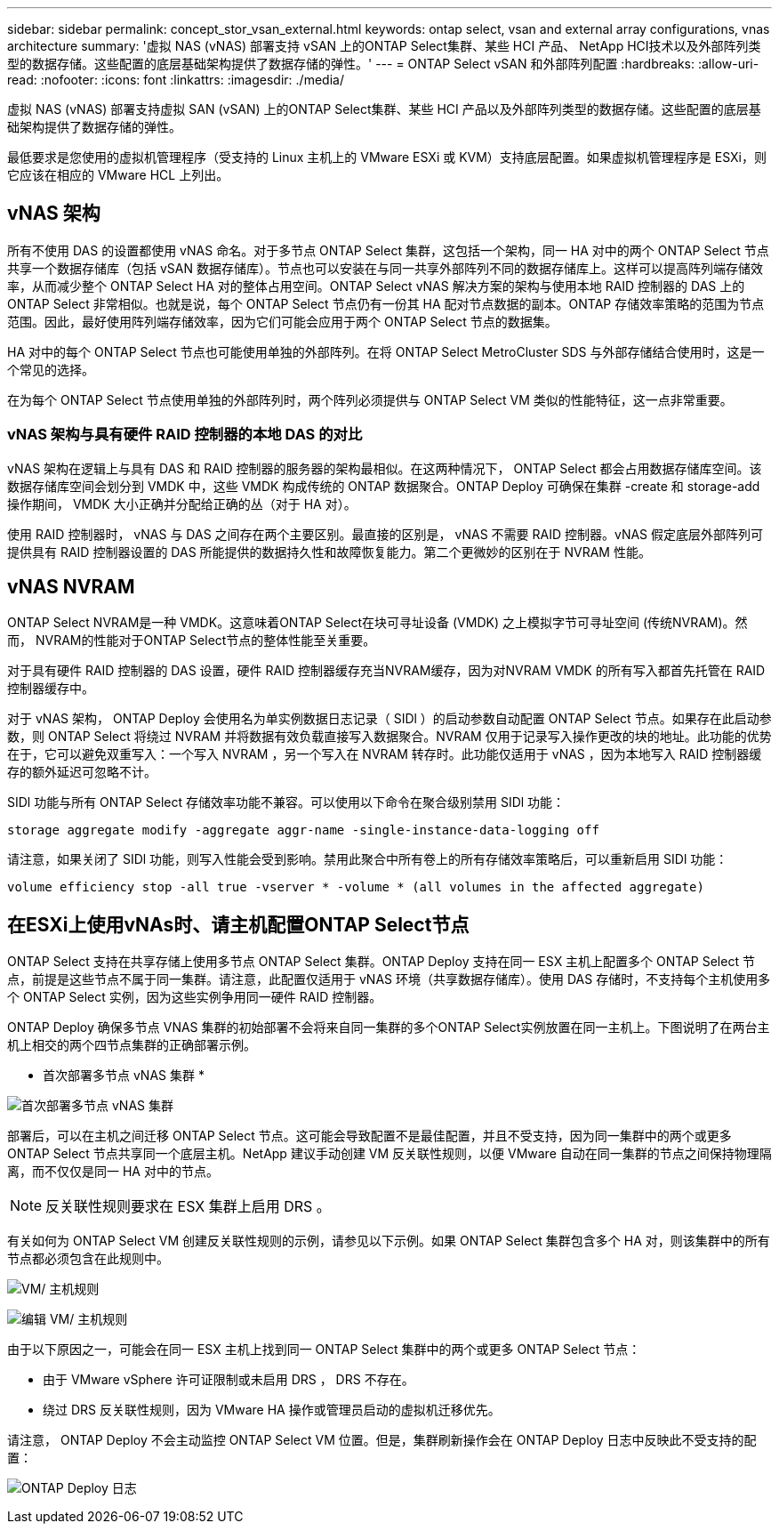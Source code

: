 ---
sidebar: sidebar 
permalink: concept_stor_vsan_external.html 
keywords: ontap select, vsan and external array configurations, vnas architecture 
summary: '虚拟 NAS (vNAS) 部署支持 vSAN 上的ONTAP Select集群、某些 HCI 产品、 NetApp HCI技术以及外部阵列类型的数据存储。这些配置的底层基础架构提供了数据存储的弹性。' 
---
= ONTAP Select vSAN 和外部阵列配置
:hardbreaks:
:allow-uri-read: 
:nofooter: 
:icons: font
:linkattrs: 
:imagesdir: ./media/


[role="lead"]
虚拟 NAS (vNAS) 部署支持虚拟 SAN (vSAN) 上的ONTAP Select集群、某些 HCI 产品以及外部阵列类型的数据存储。这些配置的底层基础架构提供了数据存储的弹性。

最低要求是您使用的虚拟机管理程序（受支持的 Linux 主机上的 VMware ESXi 或 KVM）支持底层配置。如果虚拟机管理程序是 ESXi，则它应该在相应的 VMware HCL 上列出。



== vNAS 架构

所有不使用 DAS 的设置都使用 vNAS 命名。对于多节点 ONTAP Select 集群，这包括一个架构，同一 HA 对中的两个 ONTAP Select 节点共享一个数据存储库（包括 vSAN 数据存储库）。节点也可以安装在与同一共享外部阵列不同的数据存储库上。这样可以提高阵列端存储效率，从而减少整个 ONTAP Select HA 对的整体占用空间。ONTAP Select vNAS 解决方案的架构与使用本地 RAID 控制器的 DAS 上的 ONTAP Select 非常相似。也就是说，每个 ONTAP Select 节点仍有一份其 HA 配对节点数据的副本。ONTAP 存储效率策略的范围为节点范围。因此，最好使用阵列端存储效率，因为它们可能会应用于两个 ONTAP Select 节点的数据集。

HA 对中的每个 ONTAP Select 节点也可能使用单独的外部阵列。在将 ONTAP Select MetroCluster SDS 与外部存储结合使用时，这是一个常见的选择。

在为每个 ONTAP Select 节点使用单独的外部阵列时，两个阵列必须提供与 ONTAP Select VM 类似的性能特征，这一点非常重要。



=== vNAS 架构与具有硬件 RAID 控制器的本地 DAS 的对比

vNAS 架构在逻辑上与具有 DAS 和 RAID 控制器的服务器的架构最相似。在这两种情况下， ONTAP Select 都会占用数据存储库空间。该数据存储库空间会划分到 VMDK 中，这些 VMDK 构成传统的 ONTAP 数据聚合。ONTAP Deploy 可确保在集群 -create 和 storage-add 操作期间， VMDK 大小正确并分配给正确的丛（对于 HA 对）。

使用 RAID 控制器时， vNAS 与 DAS 之间存在两个主要区别。最直接的区别是， vNAS 不需要 RAID 控制器。vNAS 假定底层外部阵列可提供具有 RAID 控制器设置的 DAS 所能提供的数据持久性和故障恢复能力。第二个更微妙的区别在于 NVRAM 性能。



== vNAS NVRAM

ONTAP Select NVRAM是一种 VMDK。这意味着ONTAP Select在块可寻址设备 (VMDK) 之上模拟字节可寻址空间 (传统NVRAM)。然而， NVRAM的性能对于ONTAP Select节点的整体性能至关重要。

对于具有硬件 RAID 控制器的 DAS 设置，硬件 RAID 控制器缓存充当NVRAM缓存，因为对NVRAM VMDK 的所有写入都首先托管在 RAID 控制器缓存中。

对于 vNAS 架构， ONTAP Deploy 会使用名为单实例数据日志记录（ SIDl ）的启动参数自动配置 ONTAP Select 节点。如果存在此启动参数，则 ONTAP Select 将绕过 NVRAM 并将数据有效负载直接写入数据聚合。NVRAM 仅用于记录写入操作更改的块的地址。此功能的优势在于，它可以避免双重写入：一个写入 NVRAM ，另一个写入在 NVRAM 转存时。此功能仅适用于 vNAS ，因为本地写入 RAID 控制器缓存的额外延迟可忽略不计。

SIDl 功能与所有 ONTAP Select 存储效率功能不兼容。可以使用以下命令在聚合级别禁用 SIDl 功能：

[listing]
----
storage aggregate modify -aggregate aggr-name -single-instance-data-logging off
----
请注意，如果关闭了 SIDl 功能，则写入性能会受到影响。禁用此聚合中所有卷上的所有存储效率策略后，可以重新启用 SIDl 功能：

[listing]
----
volume efficiency stop -all true -vserver * -volume * (all volumes in the affected aggregate)
----


== 在ESXi上使用vNAs时、请主机配置ONTAP Select节点

ONTAP Select 支持在共享存储上使用多节点 ONTAP Select 集群。ONTAP Deploy 支持在同一 ESX 主机上配置多个 ONTAP Select 节点，前提是这些节点不属于同一集群。请注意，此配置仅适用于 vNAS 环境（共享数据存储库）。使用 DAS 存储时，不支持每个主机使用多个 ONTAP Select 实例，因为这些实例争用同一硬件 RAID 控制器。

ONTAP Deploy 确保多节点 VNAS 集群的初始部署不会将来自同一集群的多个ONTAP Select实例放置在同一主机上。下图说明了在两台主机上相交的两个四节点集群的正确部署示例。

* 首次部署多节点 vNAS 集群 *

image:ST_14.jpg["首次部署多节点 vNAS 集群"]

部署后，可以在主机之间迁移 ONTAP Select 节点。这可能会导致配置不是最佳配置，并且不受支持，因为同一集群中的两个或更多 ONTAP Select 节点共享同一个底层主机。NetApp 建议手动创建 VM 反关联性规则，以便 VMware 自动在同一集群的节点之间保持物理隔离，而不仅仅是同一 HA 对中的节点。


NOTE: 反关联性规则要求在 ESX 集群上启用 DRS 。

有关如何为 ONTAP Select VM 创建反关联性规则的示例，请参见以下示例。如果 ONTAP Select 集群包含多个 HA 对，则该集群中的所有节点都必须包含在此规则中。

image:ST_15.jpg["VM/ 主机规则"]

image:ST_16.jpg["编辑 VM/ 主机规则"]

由于以下原因之一，可能会在同一 ESX 主机上找到同一 ONTAP Select 集群中的两个或更多 ONTAP Select 节点：

* 由于 VMware vSphere 许可证限制或未启用 DRS ， DRS 不存在。
* 绕过 DRS 反关联性规则，因为 VMware HA 操作或管理员启动的虚拟机迁移优先。


请注意， ONTAP Deploy 不会主动监控 ONTAP Select VM 位置。但是，集群刷新操作会在 ONTAP Deploy 日志中反映此不受支持的配置：

image:ST_17.PNG["ONTAP Deploy 日志"]
